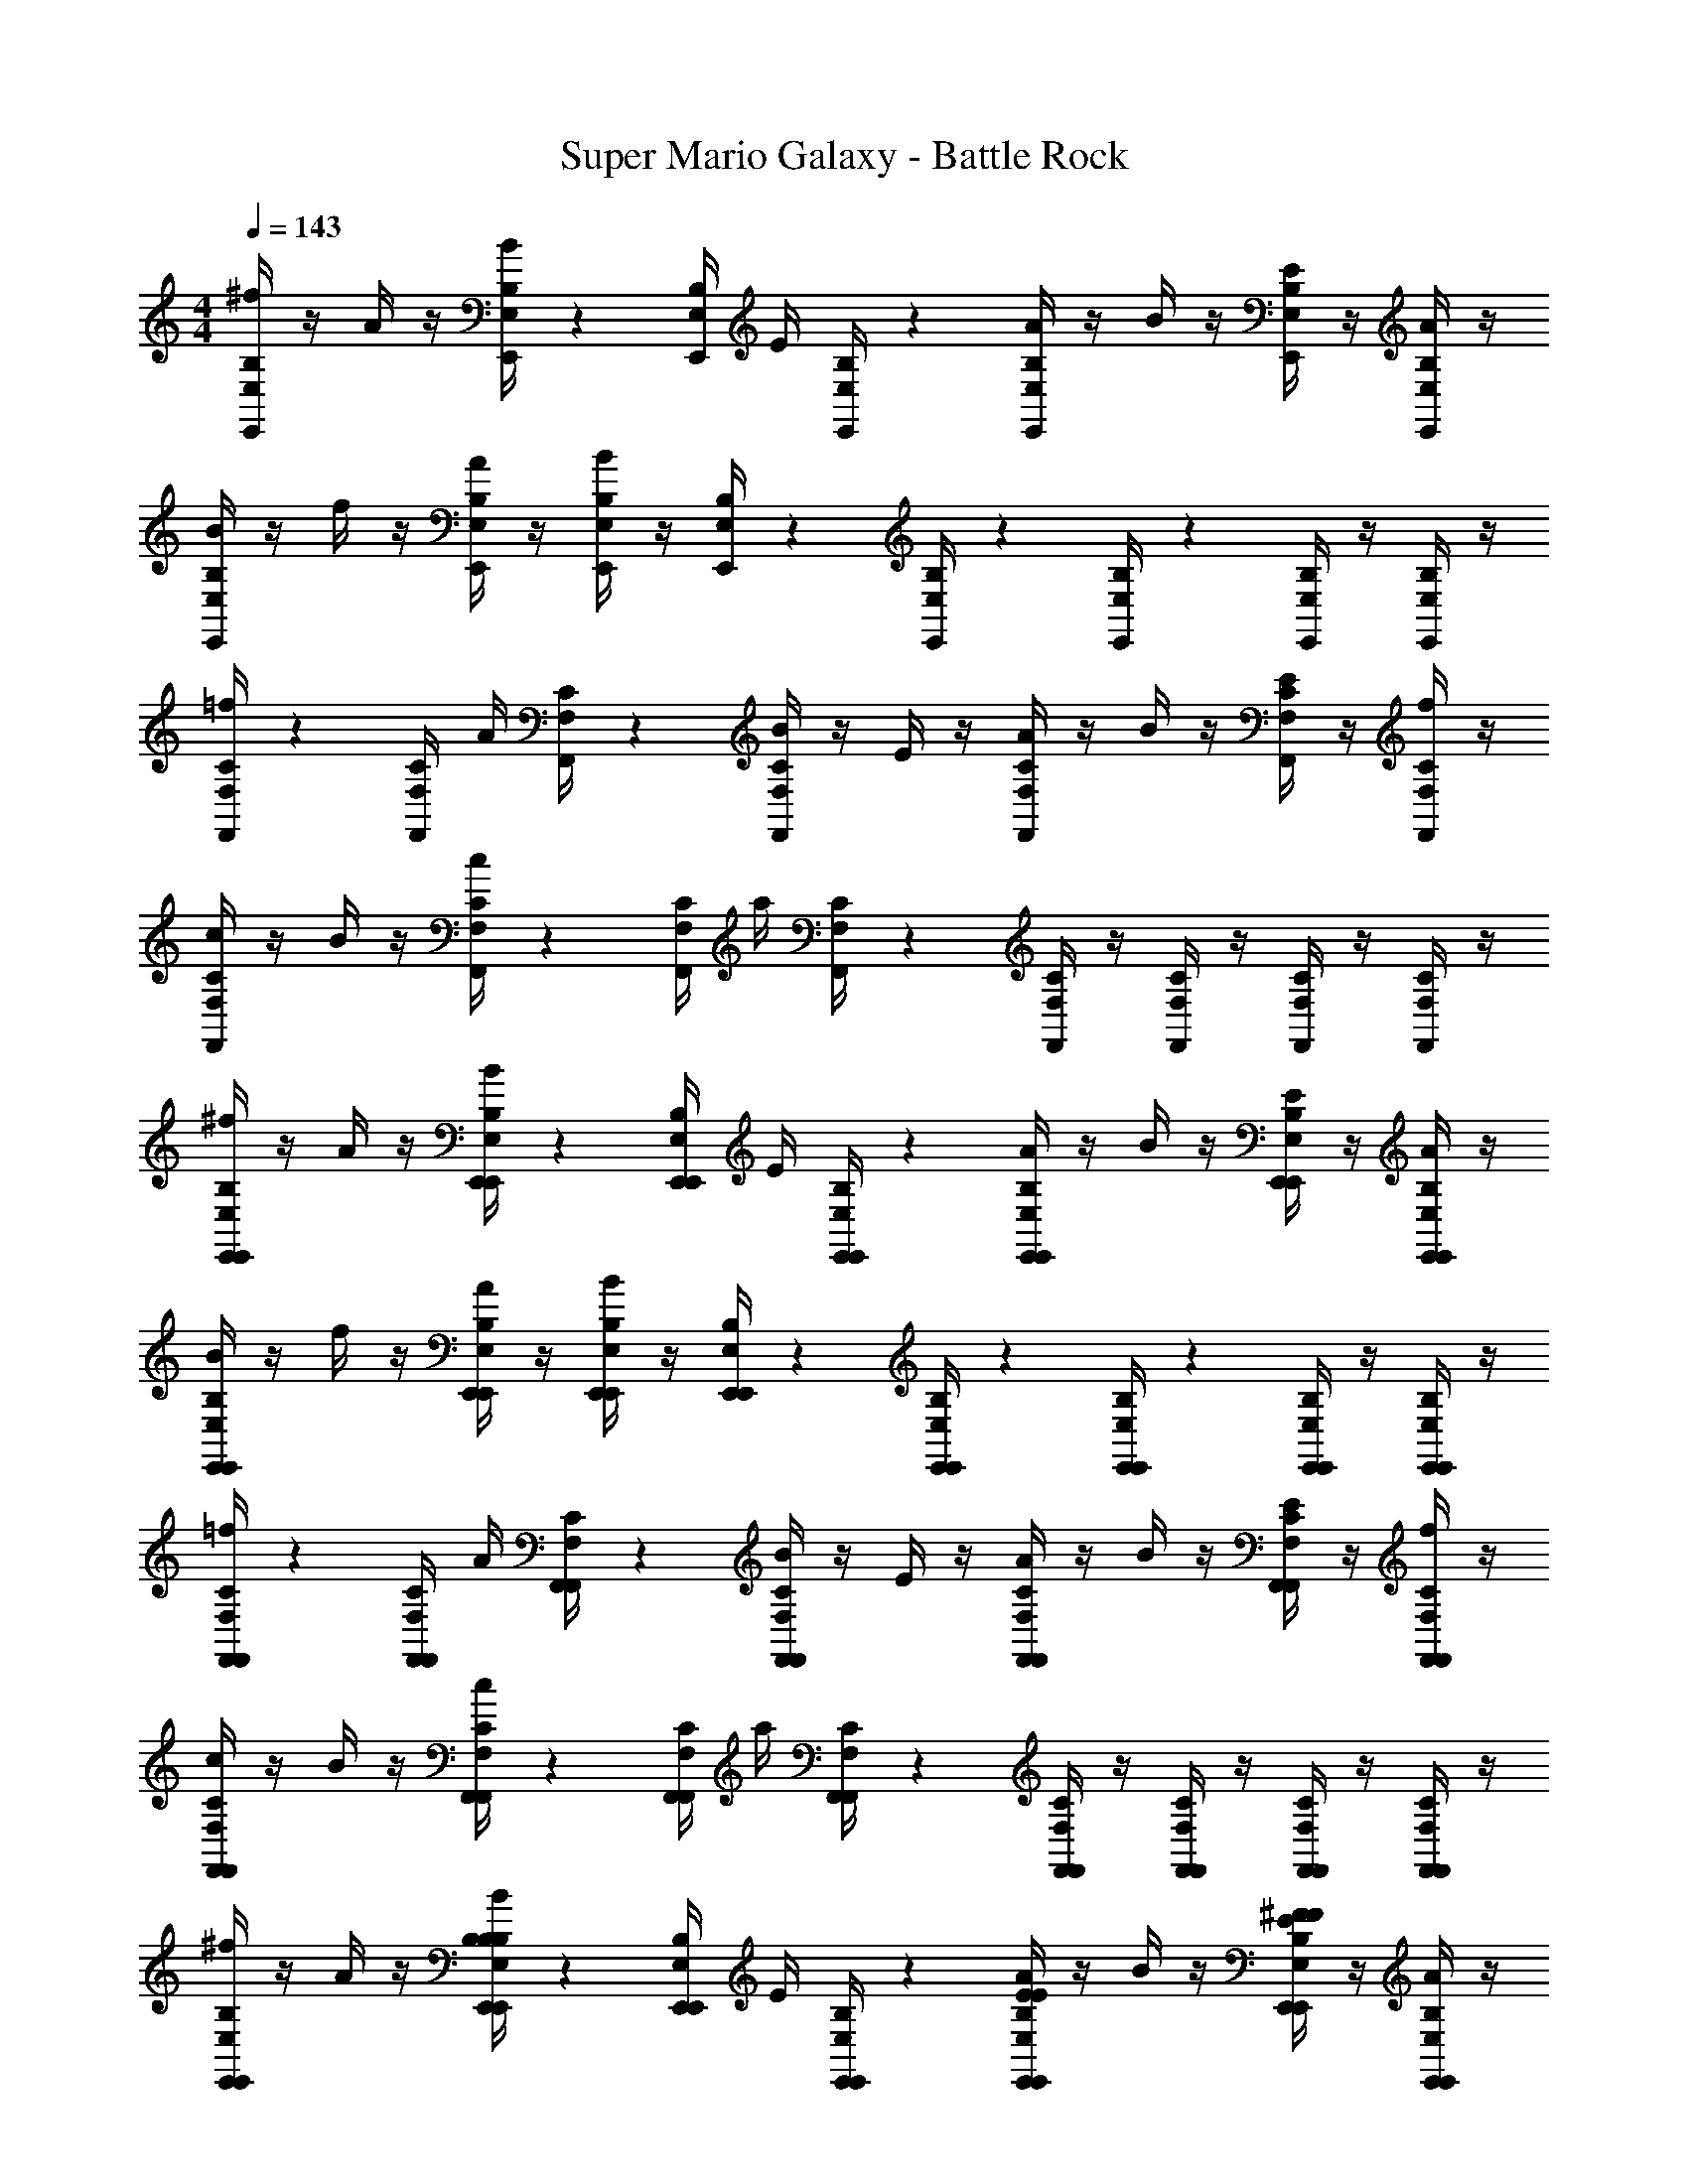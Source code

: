 X: 1
T: Super Mario Galaxy - Battle Rock
Z: ABC Generated by Starbound Composer v0.8.7
L: 1/4
M: 4/4
Q: 1/4=143
K: C
[B,/4E,/4E,,/4^f/4] z/4 A/4 z/4 [B,/4E,/4E,,/4B/4] z/12 [z/6E,/4B,/4E,,/4] [z/6E/4] [B,/4E,/4E,,/4] z/12 [E,/4B,/4E,,/4A/4] z/4 B/4 z/4 [E,,/4B,/4E,/4E/4] z/4 [B,/4E,/4E,,/4A/4] z/4 
[B,/4E,/4E,,/4B/4] z/4 f/4 z/4 [B,/4E,/4E,,/4A/4] z/4 [B,/4E,/4E,,/4B/4] z/4 [B,/4E,/4E,,/4] z/12 [B,/4E,/4E,,/4] z/12 [B,/4E,/4E,,/4] z/12 [B,/4E,/4E,,/4] z/4 [B,/4E,/4E,,/4] z/4 
[C/4F,/4F,,/4=f/4] z/12 [z/6C/4F,/4F,,/4] [z/6A/4] [C/4F,/4F,,/4] z/12 [C/4F,/4F,,/4B/4] z/4 E/4 z/4 [C/4F,/4F,,/4A/4] z/4 B/4 z/4 [C/4F,/4F,,/4E/4] z/4 [C/4F,/4F,,/4f/4] z/4 
[C/4F,/4F,,/4c/4] z/4 B/4 z/4 [C/4F,/4F,,/4c/4] z/12 [z/6C/4F,/4F,,/4] [z/6a/4] [C/4F,/4F,,/4] z/12 [C/4F,/4F,,/4] z/4 [C/4F,/4F,,/4] z/4 [C/4F,/4F,,/4] z/4 [C/4F,/4F,,/4] z/4 
[E,,/4B,/4E,/4E,,/4^f/4] z/4 A/4 z/4 [E,,/4B,/4E,/4E,,/4B/4] z/12 [z/6E,,/4E,/4B,/4E,,/4] [z/6E/4] [E,,/4B,/4E,/4E,,/4] z/12 [E,,/4E,/4B,/4E,,/4A/4] z/4 B/4 z/4 [E,,/4E,,/4B,/4E,/4E/4] z/4 [E,,/4B,/4E,/4E,,/4A/4] z/4 
[E,,/4B,/4E,/4E,,/4B/4] z/4 f/4 z/4 [E,,/4B,/4E,/4E,,/4A/4] z/4 [E,,/4B,/4E,/4E,,/4B/4] z/4 [E,,/4B,/4E,/4E,,/4] z/12 [E,,/4B,/4E,/4E,,/4] z/12 [E,,/4B,/4E,/4E,,/4] z/12 [E,,/4B,/4E,/4E,,/4] z/4 [E,,/4B,/4E,/4E,,/4] z/4 
[F,,/4C/4F,/4F,,/4=f/4] z/12 [z/6F,,/4C/4F,/4F,,/4] [z/6A/4] [F,,/4C/4F,/4F,,/4] z/12 [F,,/4C/4F,/4F,,/4B/4] z/4 E/4 z/4 [F,,/4C/4F,/4F,,/4A/4] z/4 B/4 z/4 [F,,/4C/4F,/4F,,/4E/4] z/4 [F,,/4C/4F,/4F,,/4f/4] z/4 
[F,,/4C/4F,/4F,,/4c/4] z/4 B/4 z/4 [F,,/4C/4F,/4F,,/4c/4] z/12 [z/6F,,/4C/4F,/4F,,/4] [z/6a/4] [F,,/4C/4F,/4F,,/4] z/12 [F,,/4C/4F,/4F,,/4] z/4 [F,,/4C/4F,/4F,,/4] z/4 [F,,/4C/4F,/4F,,/4] z/4 [C/4F,/4F,,/4F,,3/10] z/4 
[E,,/4B,/4E,/4E,,/4^f/4] z/4 A/4 z/4 [E,,/4B,/4E,/4E,,/4B/4B,B,] z/12 [z/6E,,/4E,/4B,/4E,,/4] [z/6E/4] [E,,/4B,/4E,/4E,,/4] z/12 [E,,/4E,/4B,/4E,,/4A/4EE] z/4 B/4 z/4 [E,,/4E,,/4B,/4E,/4E/4^FF] z/4 [E,,/4B,/4E,/4E,,/4A/4] z/4 
[E,,/4B,/4E,/4E,,/4B/4^G27/14G27/14] z/4 f/4 z/4 [E,,/4B,/4E,/4E,,/4A/4] z/4 [E,,/4B,/4E,/4E,,/4B/4] z/4 [E,,/4B,/4E,/4E,,/4E31/32E31/32] z/12 [E,,/4B,/4E,/4E,,/4] z/12 [E,,/4B,/4E,/4E,,/4] z/12 [E,,/4B,/4E,/4E,,/4BB] z/4 [E,,/4B,/4E,/4E,,/4] z/4 
[D,,/4C/4F,/4F,,/4=f/4A2A2] z/12 [z/6D,,/4C/4F,/4F,,/4] [z/6A/4] [D,,/4C/4F,/4F,,/4] z/12 [D,,/4C/4F,/4F,,/4B/4] z/4 E/4 z/4 [D,,/4C/4F,/4F,,/4A/4C2C2] z/4 B/4 z/4 [D,,/4C/4F,/4F,,/4E/4] z/4 [D,,/4C/4F,/4F,,/4f/4] z/4 
[D,,/4C/4F,/4F,,/4c/4] z/4 B/4 z/4 [D,,/4C/4F,/4F,,/4c/4AA] z/12 [z/6D,,/4C/4F,/4F,,/4] [z/6a/4] [D,,/4C/4F,/4F,,/4] z/12 [D,,/4C/4F,/4F,,/4B3/B3/] z/4 [D,,/4C/4F,/4F,,/4] z/4 [D,,/4C/4F,/4F,,/4] z/12 [z/6D,,/4] [z/6C/4F,/4F,,/4A/A/] D,,/4 z/12 
[E,,/4B,/4E,/4E,,/4^f/4G4G4] z/4 A/4 z/4 [E,,/4B,/4E,/4E,,/4B/4] z/12 [z/6E,,/4E,/4B,/4E,,/4] [z/6E/4] [E,,/4B,/4E,/4E,,/4] z/12 [E,,/4E,/4B,/4E,,/4A/4] z/4 B/4 z/4 [E,,/4E,,/4B,/4E,/4E/4] z/4 [E,,/4B,/4E,/4E,,/4A/4] z/4 
[F,,/4C/4F,/4F,,/4c/4] z/4 g/4 z/4 [F,,/4C/4F,/4F,,/4_B/4=FF] z/4 [F,,/4C/4F,/4F,,/4c/4] z/4 [F,,/4C/4F,/4F,,/4G3/G3/] z/12 [F,,/4C/4F,/4F,,/4] z/12 [F,,/4C/4F,/4F,,/4] z/12 [F,,/4C/4F,/4F,,/4] z/4 [F,,/4C/4F,/4F,,/4D/D/] z/4 
[E,,/4B,/4E,/4E,,/4f/4E5E5] z/12 [z/6E,,/4B,/4E,/4E,,/4] [z/6A/4] [E,,/4B,/4E,/4E,,/4] z/12 [E,,/4B,/4E,/4E,,/4=B/4] z/4 E/4 z/4 [E,,/4B,/4E,/4E,,/4A/4] z/4 B/4 z/4 [E,,/4B,/4E,/4E,,/4E/4] z/4 [E,,/4B,/4E,/4E,,/4A/4] z/4 
[E,,/4B,/4E,/4E,,/4c/4] z/4 B/4 z/4 [E,,/4B,/4E,/4E,,/4c/4] z/12 [z/6E,,/4B,/4E,/4E,,/4] [z/6a/4] [E,,/4B,/4E,/4E,,/4] z/12 [E,,/4B,/4E,/4E,,/4] z/4 [E,,/4B,/4E,/4E,,/4] z/4 [E,,/4B,/4E,,/4E,/4B,,,/3B,,/3] z/12 [z/6E,,/4^C,/3^C,,/3] [z/6E,/4B,/4E,,/4] [E,,/4^D,,/3^D,/3] z/12 
[E,,/4B,/4E,/4E,,/4f/4] z/4 A/4 z/4 [E,,/4B,/4E,/4E,,/4B/4B,B,] z/12 [z/6E,,/4E,/4B,/4E,,/4] [z/6E/4] [E,,/4B,/4E,/4E,,/4] z/12 [E,,/4E,/4B,/4E,,/4A/4EE] z/4 B/4 z/4 [E,,/4E,,/4B,/4E,/4E/4^FF] z/4 [E,,/4B,/4E,/4E,,/4A/4] z/4 
[E,,/4B,/4E,/4E,,/4B/4G27/14G27/14] z/4 f/4 z/4 [E,,/4B,/4E,/4E,,/4A/4] z/4 [E,,/4B,/4E,/4E,,/4B/4] z/4 [E,,/4B,/4E,/4E,,/4E31/32E31/32] z/12 [E,,/4B,/4E,/4E,,/4] z/12 [E,,/4B,/4E,/4E,,/4] z/12 [E,,/4B,/4E,/4E,,/4BB] z/4 [E,,/4B,/4E,/4E,,/4] z/4 
[=D,,/4C/4F,/4F,,/4=f/4A2A2] z/12 [z/6D,,/4C/4F,/4F,,/4] [z/6A/4] [D,,/4C/4F,/4F,,/4] z/12 [D,,/4C/4F,/4F,,/4B/4] z/4 E/4 z/4 [D,,/4C/4F,/4F,,/4A/4C2C2] z/4 B/4 z/4 [D,,/4C/4F,/4F,,/4E/4] z/4 [D,,/4C/4F,/4F,,/4f/4] z/4 
[D,,/4C/4F,/4F,,/4c/4] z/4 B/4 z/4 [D,,/4C/4F,/4F,,/4c/4AA] z/12 [z/6D,,/4C/4F,/4F,,/4] [z/6a/4] [D,,/4C/4F,/4F,,/4] z/12 [D,,/4C/4F,/4F,,/4B3/B3/] z/4 [D,,/4C/4F,/4F,,/4] z/4 [D,,/4C/4F,/4F,,/4] z/12 [z/6D,,/4] [z/6C/4F,/4F,,/4c/c/] D,,/4 z/12 
[E,,/4B,/4E,/4E,,/4^f/4B4B4] z/4 A/4 z/4 [E,,/4B,/4E,/4E,,/4B/4] z/12 [z/6E,,/4E,/4B,/4E,,/4] [z/6E/4] [E,,/4B,/4E,/4E,,/4] z/12 [E,,/4E,/4B,/4E,,/4A/4] z/4 B/4 z/4 [E,,/4E,,/4B,/4E,/4E/4] z/4 [E,,/4B,/4E,/4E,,/4A/4] z/4 
[F,,/4C/4F,/4F,,/4c/4] z/4 =f/4 z/4 [F,,/4C/4F,/4F,,/4_B/4AA] z/4 [F,,/4C/4F,/4F,,/4c/4] z/4 [F,,/4C/4F,/4F,,/4C3/C3/] z/12 [F,,/4C/4F,/4F,,/4] z/12 [F,,/4C/4F,/4F,,/4] z/12 [F,,/4C/4F,/4F,,/4] z/4 [F,,/4C/4F,/4F,,/4A/A/] z/4 
[E,,/4B,/4E,/4E,,/4^f/4G5G5] z/12 [z/6E,,/4B,/4E,/4E,,/4] [z/6A/4] [E,,/4B,/4E,/4E,,/4] z/12 [E,,/4B,/4E,/4E,,/4=B/4] z/4 E/4 z/4 [E,,/4B,/4E,/4E,,/4A/4] z/4 B/4 z/4 [E,,/4B,/4E,/4E,,/4E/4] z/4 [E,,/4B,/4E,/4E,,/4f/4] z/4 
[E,,/4B,/4E,/4E,,/4c/4] z/4 B/4 z/4 [E,,/4B,/4E,/4E,,/4c/4] z/12 [z/6E,,/4B,/4E,/4E,,/4] [z/6a/4] [E,,/4B,/4E,/4E,,/4] z/12 [E,,/4B,/4E,/4E,,/4] z/4 [E,,/4B,/4E,/4E,,/4] z/4 [E,,/4B,/4E,/4E,,/4] z/12 [z/6E,,/4^C/4] [z/6E,,/4] [E,,/4^D/4] z/12 
[E,,/4B,/4E/4E,,/4E,/4f/4E/4] z/4 A/4 z/4 [E,,/4B,/4E/4E,,/4E,/4B/4E/4B,,B,BB,] z/12 [z/6E,,/4E,/4E/4E,,/4B,/4E/4] [z/6E/4] [E,,/4B,/4E/4E,,/4E,/4E/4] z/12 [E,,/4E,/4E/4E,,/4B,/4A/4E/4E,EeE] z/4 B/4 z/4 [E,,/4E,,/4E/4E,/4B,/4E/4E/4^F,FfF] z/4 [E,,/4E/4E,,/4E,/4B,/4A/4E/4] z/4 
[E,,/4B,/4E/4E,,/4E,/4B/4E/4^G,27/14G27/14^g27/14G27/14] z/4 f/4 z/4 [E,,/4B,/4E/4E,,/4E,/4A/4E/4] z/4 [E,,/4B,/4E/4E,,/4E,/4B/4E/4] z/4 [E,,/4B,/4E/4E,,/4E,/4E/4E,31/32E31/32e31/32E31/32] z/12 [E,,/4B,/4E/4E,,/4E,/4E/4] z/12 [E,,/4B,/4E/4E,,/4E,/4E/4] z/12 [E,,/4B,/4E/4E,,/4E,/4E/4B,BbB] z/4 [E,,/4B,/4E/4E,,/4E,/4E/4] z/4 
[D,,/4=C/4=F/4F,,/4=F,/4=f/4F/4A,2A2a2A2] z/12 [z/6D,,/4C/4F/4F,,/4F,/4F/4] [z/6A/4] [D,,/4C/4F/4F,,/4F,/4F/4] z/12 [D,,/4C/4F/4F,,/4F,/4B/4F/4] z/4 E/4 z/4 [D,,/4C/4F/4F,,/4F,/4A/4F/4=C,2C2c2C2] z/4 B/4 z/4 [D,,/4C/4F/4F,,/4F,/4E/4F/4] z/4 [D,,/4C/4F/4F,,/4F,/4f/4F/4] z/4 
[D,,/4C/4F/4F,,/4F,/4c/4F/4] z/4 B/4 z/4 [D,,/4C/4F/4F,,/4F,/4c/4F/4A,AaA] z/12 [z/6D,,/4C/4F/4F,,/4F,/4F/4] [z/6a/4] [D,,/4C/4F/4F,,/4F,/4F/4] z/12 [D,,/4C/4F/4F,,/4F,/4F/4B,3/B3/b3/B3/] z/4 [D,,/4C/4F/4F,,/4F,/4F/4] z/4 [D,,/4C/4F/4F,,/4F,/4F/4] z/12 [z/6D,,/4] [z/6F/4F,,/4F,/4C/4F/4A,/A/a/A/] D,,/4 z/12 
[E,,/4B,/4E/4E,,/4E,/4^f/4E/4G,4G4g4G4] z/4 A/4 z/4 [E,,/4B,/4E/4E,,/4E,/4B/4E/4] z/12 [z/6E,,/4E,/4E/4E,,/4B,/4E/4] [z/6E/4] [E,,/4B,/4E/4E,,/4E,/4E/4] z/12 [E,,/4E,/4E/4E,,/4B,/4A/4E/4] z/4 B/4 z/4 [E,,/4E,,/4E/4E,/4B,/4E/4E/4] z/4 [E,,/4B,/4E/4E,,/4E,/4A/4E/4] z/4 
[F,,/4C/4F/4F,,/4F,/4c/4F/4] z/4 =g/4 z/4 [F,,/4C/4F/4F,,/4F,/4_B/4F/4F,F=fF] z/4 [F,,/4C/4F/4F,,/4F,/4c/4F/4] z/4 [F,,/4C/4F/4F,,/4F,/4F/4G,3/G3/^g3/G3/] z/12 [F,,/4C/4F/4F,,/4F,/4F/4] z/12 [F,,/4C/4F/4F,,/4F,/4F/4] z/12 [F,,/4C/4F/4F,,/4F,/4F/4] z/4 [F,,/4C/4F/4F,,/4F,/4F/4=D,/=D/d/D/] z/4 
[E,,/4B,/4E/4E,,/4E,/4^f/4E/4E,5E5e5E5] z/12 [z/6E,,/4B,/4E/4E,,/4E,/4E/4] [z/6A/4] [E,,/4B,/4E/4E,,/4E,/4E/4] z/12 [E,,/4B,/4E/4E,,/4E,/4=B/4E/4] z/4 E/4 z/4 [E,,/4B,/4E,/4E,,/4A/4E/4] E/4 B/4 z/4 [E,,/4B,/4E/4E,,/4E,/4E/4E/4] z/4 [E,,/4B,/4E/4E,,/4E,/4A/4E/4] z/4 
[E,,/4B,/4E/4E,,/4E,/4c/4E/4] z/4 B/4 z/4 [E,,/4B,/4E/4E,,/4E,/4c/4^F/4] z/12 [z/6E,,/4B,/4E/4E,,/4E,/4F/4] [z/6a/4] [E,,/4B,/4E/4E,,/4E,/4F/4] z/12 [E,,/4B,/4E/4E,,/4E,/4F/4] z/4 [E,,/4B,/4E/4E,,/4E,/4F/4] z/4 [E,,/4B,/4B,,/4B,/4E/4E,,/4E,/4F/4] z/12 [z/6E,,/4^C/4^C,/4] [z/6E,,/4] [E,,/4^D/4^D,/4] z/12 
[E,,/4E/4E,/4B,/4E/4E,,/4E,/4f/4G/4] z/4 A/4 z/4 [E,,/4B,/4E/4E,,/4E,/4B/4G/4B,,B,BB,] z/12 [z/6E,,/4E,/4E/4E,,/4B,/4G/4] [z/6E/4] [E,,/4B,/4E/4E,,/4E,/4G/4] z/12 [E,,/4E,/4E/4E,,/4B,/4A/4G/4E,EeE] z/4 B/4 z/4 [E,,/4E,,/4E/4E,/4B,/4E/4G/4^F,FfF] z/4 [E,,/4E/4E,,/4E,/4B,/4A/4G/4] z/4 
[E,,/4B,/4E/4E,,/4E,/4B/4G/4G,27/14G27/14g27/14G27/14] z/4 f/4 z/4 [E,,/4B,/4E/4E,,/4E,/4A/4G/4] z/4 [E,,/4B,/4E/4E,,/4E,/4B/4G/4] z/4 [E,,/4B,/4E/4E,,/4E,/4G/4E,31/32E31/32e31/32E31/32] z/12 [E,,/4B,/4E/4E,,/4E,/4G/4] z/12 [E,,/4B,/4E/4E,,/4E,/4G/4] z/12 [E,,/4B,/4E/4E,,/4E,/4G/4B,BbB] z/4 [E,,/4B,/4E/4E,,/4E,/4G/4] z/4 
[D,,/4=C/4=F/4F,,/4=F,/4=f/4A/4A,2A2a2A2] z/12 [z/6D,,/4C/4F/4F,,/4F,/4A/4] [z/6A/4] [D,,/4C/4F/4F,,/4F,/4A/4] z/12 [D,,/4C/4F/4F,,/4F,/4B/4A/4] z/4 E/4 z/4 [D,,/4C/4F/4F,,/4F,/4A/4A/4=C,2C2c2C2] z/4 B/4 z/4 [D,,/4C/4F/4F,,/4F,/4E/4A/4] z/4 [D,,/4C/4F/4F,,/4F,/4f/4A/4] z/4 
[D,,/4C/4F/4F,,/4F,/4c/4A/4] z/4 B/4 z/4 [D,,/4C/4F/4F,,/4F,/4c/4A/4A,AaA] z/12 [z/6D,,/4C/4F/4F,,/4F,/4A/4] [z/6a/4] [D,,/4C/4F/4F,,/4F,/4A/4] z/12 [D,,/4C/4F/4F,,/4F,/4A/4F,3/F3/f3/F3/] z/4 [D,,/4C/4F/4F,,/4F,/4A/4] z/4 [D,,/4C/4F/4F,,/4F,/4A/4] z/12 [z/6D,,/4] [z/6F/4F,,/4F,/4C/4A/4C/c/c'/c/] D,,/4 z/12 
[E,,/4B,/4E/4E,,/4E,/4^f/4G/4B,4B4b4B4] z/4 A/4 z/4 [E,,/4B,/4E/4E,,/4E,/4B/4G/4] z/12 [z/6E,,/4E,/4E/4E,,/4B,/4G/4] [z/6E/4] [E,,/4B,/4E/4E,,/4E,/4G/4] z/12 [E,,/4E,/4E/4E,,/4B,/4A/4G/4] z/4 B/4 z/4 [E,,/4E,,/4E/4E,/4B,/4E/4G/4] z/4 [E,,/4B,/4E/4E,,/4E,/4A/4G/4] z/4 
[F,,/4C/4F/4F,,/4F,/4c/4A/4] z/4 =f/4 z/4 [F,,/4C/4F/4F,,/4F,/4_B/4A/4A,AaA] z/4 [F,,/4C/4F/4F,,/4F,/4c/4A/4] z/4 [F,,/4C/4F/4F,,/4F,/4A/4F3/f3/f'3/f3/] z/12 [F,,/4C/4F/4F,,/4F,/4A/4] z/12 [F,,/4C/4F/4F,,/4F,/4A/4] z/12 [F,,/4C/4F/4F,,/4F,/4A/4] z/4 [F,,/4C/4F/4F,,/4F,/4A/4A,/A/a/A/] z/4 
[E,,/4B,/4E/4E,,/4E,/4^f/4G/4G,5G5g5G5] z/12 [z/6E,,/4B,/4E/4E,,/4E,/4G/4] [z/6A/4] [E,,/4B,/4E/4E,,/4E,/4G/4] z/12 [E,,/4B,/4E/4E,,/4E,/4=B/4G/4] z/4 E/4 z/4 [E,,/4B,/4E,/4E,,/4A/4G/4] E/4 B/4 z/4 [E,,/4B,/4E/4E,,/4E,/4E/4G/4] z/4 [E,,/4B,/4E/4E,,/4E,/4A/4G/4] z/4 
[E,,/4B,/4E/4E,,/4E,/4B/4G/4] z/4 e/4 z/4 [E,,/4B,/4E/4E,,/4E,/4B/4G/4] z/12 [z/6E,,/4B,/4E/4E,,/4E,/4G/4] [z/6a/4] [E,,/4B,/4E/4E,,/4E,/4G/4] z/12 [E,,/4B,/4E/4E,,/4E,/4G/4] z/4 [E,,/4B,/4E/4E,,/4E,/4G/4] z/4 [E,,/4B,/4E/4E,,/4E,/4G/4] z/12 [E,,/4E/4B,/4E,/4] z/12 [E,,/4E/4B,/4E,/4] z/12 
[c/4F/4A/4G,,,2/3] z/12 [c/4F/4A/4] z/12 [c/4F/4A/4] z/12 [A/4F/4c/4G,,,2/3C,3/4] z3/4 [F/4c/4A/4G,,,2/3F,3/4] z3/4 [F/4c/4A/4G,,,2/3C3/4] z/4 [F/4c/4A/4] z/4 
[=D/4d/4B/4=G/4G,,,2/3B,5/3] z3/4 [D/4d/4B/4G/4G,,,2/3] z/12 [D/4d/4B/4G/4] z/12 [D/4d/4B/4G/4] z/12 [d/4D/4G/4B/4G,,,2/3=G,3/4] z/4 [d/4D/4G/4B/4] z/4 [d/4D/4G/4B/4G,,,2/3D3/4] z3/4 
[^d/4^D/4c/4^G/4G,,,2/3C5/3] z/12 [d/4D/4c/4G/4] z/12 [d/4D/4c/4G/4] z/12 [D/4G/4c/4d/4G,,,2/3] z3/4 [d/4D/4G/4c/4G,,,2/3^G,14/3] z3/4 [d/4D/4G/4c/4G,,,2/3] z/4 [d/4D/4G/4c/4] z/4 
[F/4=d/4_B/4=f/4G,,,2/3] z3/4 [d/4f/4B/4F/4G,,,2/3] z/12 [F/4f/4d/4B/4] z/12 [F/4f/4d/4B/4] z/12 [F/4d/4f/4B/4G,,,2/3] z/4 [F/4f/4d/4B/4] z/4 [F/4d/4f/4B/4F,/3G,,,2/3] z/12 F,/3 F,/3 
[=g/4=G/4c/4e/4F,/3=C,,2/3] z/12 [g/4G/4c/4e/4] z/12 [g/4G/4c/4e/4] z/12 [g/4G/4c/4e/4C,,2/3=G,3/4] z3/4 [g/4G/4c/4e/4C,,2/3C3/4] z3/4 [G/4g/4e/4c/4C,,2/3G3/4] z/4 [G/4g/4e/4c/4] z/4 
[a/4A/4d/4^f/4C,,2/3^F2] z3/4 [A/4a/4f/4d/4C,,2/3] z/12 [A/4a/4f/4d/4] z/12 [a/4f/4d/4A/4] z/12 [a/4A/4d/4f/4C,,2/3=D2/3] z/4 [a/4A/4d/4f/4] z/4 [a/4A/4d/4f/4C,,2/3A2/3] z3/4 
[g/4^d/4=B/4B,,,2/3G5/3] z/12 [g/4d/4B/4] z/12 [g/4d/4B/4] z/12 [g/4d/4B/4B,,,2/3] z3/4 [g/4d/4B/4B,,,2/3^D5/3] z3/4 [g/4d/4B/4B,,,2/3] z/4 [g/4d/4B/4] z/4 
[^g/4e/4c/4^G,,,2/3E5/3] z3/4 [g/4e/4c/4G,,,2/3] z/12 [g/4e/4c/4] z/12 [g/4e/4c/4] z/12 [g/4e/4c/4G,,,2/3C5/3] z/4 [g/4e/4c/4] z/4 [c/4e/4g/4E,/3G,,,2/3] z/12 E,/3 E,/3 
[e/4^c/4A/4A,,/3A,,,c14/3A14/3E14/3^C14/3A14/3C14/3E14/3A,,8E,8A,8] z3/4 [A/4c/4e/4A,,/3A,,,] z/12 [e/4c/4A/4A,,/3] z/12 [e/4c/4A/4A,,/3] z/12 [c/4A/4e/4A,,/3A,,,] z3/4 [z/6c/4A/4e/4A,,/4A,,/3A,,,] ^C,/6 [z/6E,/4] [z/6e/4A/4c/4A,/4A,,/3] [z/6C/4] [z/6E/4] 
[z/6e/4c/4A/4E,/4A,,/3A,,,] [z/6A,/4] [z/6C/4] [z/6E/4] [z/6A/4] [z/6c/4] [z/6A/4c/4e/4B,/4A,,/3EeA,,,E] [z/6C/4] [z/6E/4] [z/6A/4A,,/3] [z/6c/4] [z/6e/4] [e/4c/4A/4A,,/3A,,,A3/a3/A3/] z/12 [e/4c/4A/4A,,/3] z/12 [c/4A/4e/4A,,/3] z/12 [c/4A/4e/4A,,/3A,,,] z/4 [e/4A/4c/4A,,/3e'/e/e/] z/4 
[f/4B/4d/4A,,,3/4^d'3/d3/d3/A,,8A,8E,8] z/12 [f/4B/4d/4] z/12 [B/4f/4d/4] z/12 [f/4d/4B/4A,,,3/4] z3/4 [f/4B/4d/4A,,,3/4B3/b3/B3/] z3/4 [B/4f/4d/4A,,,3/4] z/4 [d/4f/4B/4] z/4 
[d/4f/4B/4A,,,3/4F3/f3/F3/] z3/4 [f/4d/4B/4A,,,3/4] z/12 [d/4f/4B/4] z/12 [f/4B/4d/4] z/12 [f/4B/4d/4A,,,3/4D3/d3/D3/] z/4 [f/4B/4d/4] z/4 [f/4B/4d/4A,,,3/4] z/4 [f/4d/4B/4] z/4 
[=f/4=c/4=F/4F,/3=G,,,=C14/3F14/3A,14/3A,14/3C14/3F14/3f19/4F,8=C,8F,,8] z3/4 [f/4c/4F/4F,/3G,,,] z/12 [z/6f/4c/4F/4F,/3] [z/6F,/3] [z/6c/4F/4f/4F,/3A,/3] [z/6C/3] [z/6F,/3F/3G,,,] [z/6A/3] [z/6c/3] [z/6A,/3] [z/6C/3] [z/6F/3] [z/6f/4F/4c/4F,/3A/3G,,,] [z/6c/3] [z/6f/3] [z/6F/4c/4f/4F,/3C/3] [z/6F/3] [z/6A/3] 
[z/6F/4f/4c/4F,/3c/3G,,,] [z/6f/3] [z/6a/3] [z/6F/3] [z/6A/3] [z/6c/3] [z/6F/4f/4c/4F,/3f/3c3/4C3/4C3/4G,,,] [z/6a/3] [z/6c'/3] [f/4c/4F/4F,/3] z/4 [f/4c/4F/4F,/3G,,,F3/f3/F3/] z/12 [c/4F/4f/4F,/3] z/12 [c/4F/4f/4F,/3] z/12 [f/4c/4F/4F,/3G,,,] z/4 [F/4f/4c/4F,/3A/a/A/] z/4 
[=d/4G/4=g/4G,,/3G,,,3/4B3/b3/B3/G,6G,,6=D,6] z/12 [g/4G/4d/4] z/12 [g/4G/4d/4] z/12 [g/4G/4d/4G,,/3G,,,3/4] z/12 G,,/3 G,,/3 [d/4g/4G/4G,,/3G,,,3/4G3/g3/G3/] z/4 [d/4g/4G/4] z/4 [G/4g/4d/4G,,/3G,,,3/4] z3/4 
[g/4G/4d/4G,,/3F,,,3/4=D3/d3/D3/] z3/4 [g/4G/4d/4G,,/3F,,,3/4] z/12 [g/4G/4d/4G,,/3] z/12 [g/4G/4d/4G,,/3] z/12 [F/4c/4f/4B,,/3F,,,3/4c'3/A3/c3/c3/F,2C2C,2F,,2] z/4 [F/4c/4f/4B,,/3] z/4 [f/4F/4c/4B,,/3F,,,3/4] z/4 [f/4c/4F/4] z/4 
[^f2/9e/4E/4E,,/4e/4E/4] z/9 [z/6e/4E/4E,,/4e/4E/4] [z/6A2/9] [e/4E/4E,,/4E/4e/4] z/12 [B2/9e/4E/4E,,/4E/4e/4] z5/18 E2/9 z5/18 [B2/9E,,/E,,,/E,,/E,,,2/3] z5/18 f2/9 z5/18 [A2/9e/4E/4E,,/4e/4E/4] z5/18 [B2/9e/4E/4E,,/4e/4E/4] z5/18 
[^c2/9E/4e/4E,,/4E/4e/4] z5/18 f2/9 z5/18 [A2/9E,,,/E,,/E,,/E,,,2/3] z5/18 B2/9 z5/18 [e/4E/4E,,,/4e/4E/4] z/12 [e/4E/4E,,,/4e/4E/4] z/12 [e/4E/4E,,,/4e/4E/4] z/12 [e/4E/4E,,,/4E/4e/4] z/12 [e/4E/4E,,,/4e/4E/4] z/12 [E/4e/4E,,,/4e/4E/4] z/12 
[f2/9E/e/E,,,/e/E/E,/E/E,,/] z5/18 A2/9 z5/18 [B2/9E,,,/4E,,/E,/E/eE] z/9 [z/6E,,,/4] [z/6E2/9] E,,,/4 z/12 [e/6A2/9E,,,/3E/E,/E,,/dD] B/6 ^G/6 [E/6B2/9] B/6 G/6 [E/6A2/9E,,,/3E,,/E,/E/C=c] B,/6 E/6 [B,/6^c2/9E,,,/3] ^G,/6 E,/6 
[B,/6B2/9E,,,/3E/E,/E,,/_B_B,] G,/6 E,/6 [B,,/6B2/9] z/3 [=B2/9E/4E,/4E,,/4E,,,/3GG,] z/9 [z/6E/4E,/4E,,/4E,,,/3] [z/6^g2/9] [E/4E,/4E,,/4E,,,/3] z/12 [E/4E,/4E,,/4E,,,/3^F,^F] z/4 [E/4E,/4E,,/4E,,,/3] z/4 [E/4E,/4E,,/4E,,,/3=F,=F] z/12 [E,/4E/4E,,/4E,,,/3] z/12 [E,/4E,,/4E/4E,,,/3] z/12 
[E,,/4=B,/4E,,/4E,/4f/4] z/4 A/4 z/4 [E,,/4E,/4B,/4E,,/4B/4B,B,] z/12 [z/6E,,/4B,/4E,,/4E,/4] [z/6E/4] [E,,/4B,/4E,,/4E,/4] z/12 [E,,/4B,/4E,,/4E,/4A/4EE] z/4 B/4 z/4 [E,,/4E,,/4B,/4E,/4E/4^FF] z/4 [E,,/4B,/4E,/4E,,/4A/4] z/4 
[E,,/4B,/4E,/4E,,/4B/4G27/14G27/14] z/4 f/4 z/4 [E,,/4B,/4E,/4E,,/4A/4] z/4 [E,,/4B,/4E,/4E,,/4B/4] z/4 [E,,/4B,/4E,/4E,,/4E31/32E31/32] z/12 [E,,/4B,/4E,/4E,,/4] z/12 [E,,/4B,/4E,/4E,,/4] z/12 [E,,/4B,/4E,/4E,,/4BB] z/4 [E,,/4B,/4E,/4E,,/4] z/4 
[D,,/4C/4F,/4F,,/4=f/4A2A2] z/12 [z/6D,,/4C/4F,/4F,,/4] [z/6A/4] [D,,/4C/4F,/4F,,/4] z/12 [D,,/4C/4F,/4F,,/4B/4] z/4 E/4 z/4 [D,,/4C/4F,/4F,,/4A/4C2C2] z/4 B/4 z/4 [D,,/4C/4F,/4F,,/4E/4] z/4 [D,,/4C/4F,/4F,,/4f/4] z/4 
[D,,/4C/4F,/4F,,/4=c/4] z/4 B/4 z/4 [D,,/4C/4F,/4F,,/4c/4AA] z/12 [z/6D,,/4C/4F,/4F,,/4] [z/6a/4] [D,,/4C/4F,/4F,,/4] z/12 [D,,/4C/4F,/4F,,/4B3/B3/] z/4 [D,,/4F,,/4C/4F,/4] z/4 [D,,/4C/4F,/4F,,/4] z/12 [z/6D,,/4] [z/6C/4F,,/4F,/4A/A/] D,,/4 z/12 
[E,,/4E,/4B,/4E,,/4^f/4G4G4] z/4 A/4 z/4 [E,,/4B,/4E,/4E,,/4B/4] z/12 [z/6E,,/4E,,/4B,/4E,/4] [z/6E/4] [E,,/4E,,/4B,/4E,/4] z/12 [E,,/4B,/4E,,/4E,/4A/4] z/4 B/4 z/4 [E,,/4E,/4B,/4E,,/4E/4] z/4 [E,,/4B,/4E,/4E,,/4A/4] z/4 
[F,,/4C/4F,,/4F,/4c/4] z/4 =g/4 z/4 [F,,/4F,/4C/4F,,/4_B/4=FF] z/4 [F,,/4C/4F,/4F,,/4c/4] z/4 [F,,/4F,/4F,,/4C/4G3/G3/] z/12 [F,,/4C/4F,/4F,,/4] z/12 [F,,/4F,,/4F,/4C/4] z/12 [F,,/4C/4F,/4F,,/4] z/4 [F,,/4C/4F,,/4F,/4D/D/] z/4 
[E,,/4E,/4B,/4E,,/4f/4E5E5] z/12 [z/6E,,/4B,/4E,/4E,,/4] [z/6A/4] [E,,/4E,/4E,,/4B,/4] z/12 [E,,/4B,/4E,/4E,,/4=B/4] z/4 E/4 z/4 [E,,/4E,,/4E,/4B,/4A/4] z/4 B/4 z/4 [E,,/4B,/4E,/4E,,/4E/4] z/4 [E,,/4B,/4E,,/4E,/4A/4] z/4 
[E,,/4E,/4B,/4E,,/4B/4] z/4 _B/4 z/4 [E,,/4B,/4E,/4E,,/4=B/4] z/12 [z/6E,,/4E,/4E,,/4B,/4] [z/6^g/4] [E,,/4B,/4E,/4E,,/4] z/12 [E,,/4E,,/4B,/4E,/4] z/4 [E,,/4B,/4E,,/4E,/4] z/4 [E,,/4B,/4E,/4E,,/4B,,/3B,,,/3] z/12 [z/6E,,/4^C,,/3^C,/3] [z/6E,,/4B,/4E,/4] [E,,/4^D,/3^D,,/3] z/12 
[E,,/4B,/4E,,/4E,/4f/4] z/4 A/4 z/4 [E,,/4E,/4E,,/4B,/4B/4B,B,] z/12 [z/6E,,/4E,/4B,/4E,,/4] [z/6E/4] [E,,/4E,/4E,,/4B,/4] z/12 [E,,/4E,/4B,/4E,,/4A/4EE] z/4 B/4 z/4 [E,,/4E,,/4E,/4B,/4E/4^FF] z/4 [E,,/4E,/4B,/4E,,/4A/4] z/4 
[E,,/4B,/4E,/4E,,/4B/4G27/14G27/14] z/4 f/4 z/4 [E,,/4E,,/4E,/4B,/4A/4] z/4 [E,,/4B,/4E,/4E,,/4B/4] z/4 [E,,/4E,/4E,,/4B,/4E31/32E31/32] z/12 [E,,/4B,/4E,/4E,,/4] z/12 [E,,/4B,/4E,,/4E,/4] z/12 [E,,/4E,/4B,/4E,,/4BB] z/4 [E,,/4B,/4E,/4E,,/4] z/4 
[=D,,/4F,,/4F,/4C/4=f/4A2A2] z/12 [z/6D,,/4C/4F,/4F,,/4] [z/6A/4] [D,,/4F,/4F,,/4C/4] z/12 [D,,/4C/4F,/4F,,/4B/4] z/4 E/4 z/4 [D,,/4C/4F,,/4F,/4A/4C2C2] z/4 B/4 z/4 [D,,/4F,/4C/4F,,/4E/4] z/4 [D,,/4C/4F,/4F,,/4f/4] z/4 
[D,,/4C/4F,,/4F,/4c/4] z/4 B/4 z/4 [D,,/4C/4F,,/4F,/4c/4AA] z/12 [z/6D,,/4F,/4C/4F,,/4] [z/6a/4] [D,,/4F,/4C/4F,,/4] z/12 [D,,/4F,/4F,,/4C/4B3/B3/] z/4 [D,,/4C/4F,,/4F,/4] z/4 [D,,/4F,/4F,,/4C/4] z/12 [z/6D,,/4] [z/6F,,/4C/4F,/4c/c/] D,,/4 z/12 
[E,,/4E,,/4B,/4E,/4^f/4B4B4] z/4 A/4 z/4 [E,,/4B,/4E,,/4E,/4B/4] z/12 [z/6E,,/4E,/4E,,/4B,/4] [z/6E/4] [E,,/4E,/4B,/4E,,/4] z/12 [E,,/4B,/4E,/4E,,/4A/4] z/4 B/4 z/4 [E,,/4E,/4E,,/4B,/4E/4] z/4 [E,,/4B,/4E,,/4E,/4A/4] z/4 
[F,,/4F,,/4C/4F,/4c/4] z/4 =f/4 z/4 [F,,/4C/4F,,/4F,/4_B/4AA] z/4 [F,,/4C/4F,,/4F,/4c/4] z/4 [F,,/4F,/4C/4F,,/4C3/C3/] z/12 [F,,/4F,/4C/4F,,/4] z/12 [F,,/4F,,/4C/4F,/4] z/12 [F,,/4C/4F,,/4F,/4] z/4 [F,,/4F,,/4C/4F,/4A/A/] z/4 
[E,,/4B,/4E,,/4E,/4^f/4G5G5] z/12 [z/6E,,/4B,/4E,,/4E,/4] [z/6A/4] [E,,/4E,/4B,/4E,,/4] z/12 [E,,/4E,/4B,/4E,,/4=B/4] z/4 E/4 z/4 [E,,/4E,,/4B,/4E,/4A/4] z/4 B/4 z/4 [E,,/4B,/4E,,/4E,/4E/4] z/4 [E,,/4B,/4E,/4E,,/4f/4] z/4 
[E,,/4B,/4E,/4E,,/4B/4] z/4 _B/4 z/4 [E,,/4B,/4E,/4E,,/4=B/4] z/12 [z/6E,,/4B,/4E,/4E,,/4] [z/6g/4] [E,,/4B,/4E,/4E,,/4] z/12 [E,,/4B,/4E,/4E,,/4] z/4 [E,,/4B,/4E,/4E,,/4] z/4 [E,,/4E,,/4B,/4E,/4] z/12 [z/6E,,/4^C/4] [z/6E,,/4] [E,,/4^D/4] z/12 
[E,,/4E/4E,,/4E,/4B,/4f/4E/4] z/4 A/4 z/4 [E,,/4E,,/4E/4E,/4B,/4B/4E/4B,B,,BB,] z/12 [z/6E,,/4B,/4E,,/4E/4E,/4E/4] [z/6E/4] [E,,/4B,/4E/4E,/4E,,/4E/4] z/12 [E,,/4E/4E,,/4B,/4E,/4A/4E/4E,EeE] z/4 B/4 z/4 [E,,/4E,/4E/4B,/4E,,/4E/4E/4^F,FfF] z/4 [E,,/4B,/4E,/4E,,/4E/4A/4E/4] z/4 
[E,,/4B,/4E/4E,/4E,,/4B/4E/4G,27/14G27/14g27/14G27/14] z/4 f/4 z/4 [E,,/4E,/4E,,/4E/4B,/4A/4E/4] z/4 [E,,/4E/4E,,/4E,/4B,/4B/4E/4] z/4 [E,,/4E,/4E,,/4E/4B,/4E/4E,31/32E31/32e31/32E31/32] z/12 [E,,/4B,/4E/4E,/4E,,/4E/4] z/12 [E,,/4E,/4E,,/4E/4B,/4E/4] z/12 [E,,/4E/4E,,/4E,/4B,/4E/4bB,BB] z/4 [E,,/4B,/4E/4E,/4E,,/4E/4] z/4 
[D,,/4=F,/4F,,/4=F/4=C/4=f/4F/4A,2A2a2A2] z/12 [z/6D,,/4C/4F,/4F/4F,,/4F/4] [z/6A/4] [D,,/4F,/4C/4F/4F,,/4F/4] z/12 [D,,/4F,/4F,,/4F/4C/4B/4F/4] z/4 E/4 z/4 [D,,/4F,/4C/4F/4F,,/4A/4F/4=C,2C2c2C2] z/4 B/4 z/4 [D,,/4F,,/4F,/4C/4F/4E/4F/4] z/4 [D,,/4C/4F/4F,,/4F,/4f/4F/4] z/4 
[D,,/4F/4F,,/4C/4F,/4c/4F/4] z/4 B/4 z/4 [D,,/4F/4F,/4C/4F,,/4c/4F/4A,AaA] z/12 [z/6D,,/4F,/4F/4C/4F,,/4F/4] [z/6a/4] [D,,/4F,/4F/4F,,/4C/4F/4] z/12 [D,,/4F/4F,,/4C/4F,/4F/4b3/B3/B,3/B3/] z/4 [D,,/4F/4F,/4C/4F,,/4F/4] z/4 [D,,/4F,/4F/4C/4F,,/4F/4] z/12 [z/6D,,/4] [z/6C/4F,,/4F,/4F/4F/4A,/a/A/A/] D,,/4 z/12 
[E,,/4B,/4E/4E,,/4E,/4^f/4E/4G,4G4g4G4] z/4 A/4 z/4 [E,,/4B,/4E,/4E,,/4E/4B/4E/4] z/12 [z/6E,,/4B,/4E/4E,/4E,,/4E/4] [z/6E/4] [E,,/4E,/4E/4E,,/4B,/4E/4] z/12 [E,,/4E,/4E/4E,,/4B,/4A/4E/4] z/4 B/4 z/4 [E,,/4E/4E,/4E,,/4B,/4E/4E/4] z/4 [E,,/4E/4E,,/4E,/4B,/4A/4E/4] z/4 
[F,,/4F,/4F,,/4F/4C/4c/4F/4] z/4 =g/4 z/4 [F,,/4C/4F/4F,/4F,,/4_B/4F/4F,F=fF] z/4 [F,,/4F,/4F,,/4F/4C/4c/4F/4] z/4 [F,,/4F/4F,,/4F,/4C/4F/4G,3/G3/^g3/G3/] z/12 [F,,/4F,,/4F/4C/4F,/4F/4] z/12 [F,,/4F/4F,,/4C/4F,/4F/4] z/12 [F,,/4F/4F,/4C/4F,,/4F/4] z/4 [F,,/4F,/4F/4C/4F,,/4F/4d/=D,/=D/D/] z/4 
[E,,/4E,/4E/4E,,/4B,/4^f/4E/4e5E,5E5E5] z/12 [z/6E,,/4B,/4E/4E,,/4E,/4E/4] [z/6A/4] [E,,/4B,/4E,/4E,,/4E/4E/4] z/12 [E,,/4E,/4E/4B,/4E,,/4=B/4E/4] z/4 E/4 z/4 [E,,/4B,/4E,/4E,,/4A/4E/4] E/4 B/4 z/4 [E,,/4B,/4E/4E,,/4E,/4E/4E/4] z/4 [E,,/4E/4E,,/4B,/4E,/4A/4E/4] z/4 
[E,,/4E,,/4E,/4B,/4E/4B/4E/4] z/4 _B/4 z/4 [E,,/4E,/4E/4E,,/4B,/4=B/4^F/4] z/12 [z/6E,,/4B,/4E/4E,,/4E,/4F/4] [z/6g/4] [E,,/4E/4E,,/4B,/4E,/4F/4] z/12 [E,,/4E/4E,/4B,/4E,,/4F/4] z/4 [E,,/4B,/4E/4E,/4E,,/4F/4] z/4 [E,,/4B,,/4B,/4E,/4E,,/4E/4B,/4F/4] z/12 [z/6E,,/4^C/4^C,/4] [z/6E,,/4] [E,,/4^D/4^D,/4] z/12 
[E,,/4E,/4E/4E,/4E,,/4E/4B,/4f/4G/4] z/4 A/4 z/4 [E,,/4B,/4E,/4E/4E,,/4B/4G/4BB,,B,B,] z/12 [z/6E,,/4B,/4E,/4E/4E,,/4G/4] [z/6E/4] [E,,/4E,,/4E,/4E/4B,/4G/4] z/12 [E,,/4E/4E,,/4B,/4E,/4A/4G/4eE,EE] z/4 B/4 z/4 [E,,/4E,/4E/4B,/4E,,/4E/4G/4Ff^F,F] z/4 [E,,/4B,/4E,/4E,,/4E/4A/4G/4] z/4 
[E,,/4B,/4E/4E,/4E,,/4B/4G/4G27/14G,27/14g27/14G27/14] z/4 f/4 z/4 [E,,/4E,/4E,,/4E/4B,/4A/4G/4] z/4 [E,,/4E/4E,,/4E,/4B,/4B/4G/4] z/4 [E,,/4E,/4E,,/4E/4B,/4G/4E31/32E,31/32e31/32E31/32] z/12 [E,,/4B,/4E/4E,/4E,,/4G/4] z/12 [E,,/4E,/4E,,/4E/4B,/4G/4] z/12 [E,,/4E/4E,,/4E,/4B,/4G/4BB,bB] z/4 [E,,/4E,,/4E/4E,/4B,/4G/4] z/4 
[D,,/4=C/4=F/4=F,/4F,,/4=f/4A/4A2A,2a2A2] z/12 [z/6D,,/4F,/4F,,/4F/4C/4A/4] [z/6A/4] [D,,/4F/4F,,/4F,/4C/4A/4] z/12 [D,,/4F,,/4F/4F,/4C/4B/4A/4] z/4 E/4 z/4 [D,,/4C/4F,,/4F/4F,/4A/4A/4=C,2c2C2C2] z/4 B/4 z/4 [D,,/4C/4F/4F,,/4F,/4E/4A/4] z/4 [D,,/4C/4F/4F,,/4F,/4f/4A/4] z/4 
[D,,/4C/4F/4F,,/4F,/4c/4A/4] z/4 B/4 z/4 [D,,/4C/4F/4F,,/4F,/4c/4A/4A,AaA] z/12 [z/6D,,/4C/4F/4F,,/4F,/4A/4] [z/6a/4] [D,,/4F/4F,,/4F,/4C/4A/4] z/12 [D,,/4F,/4F,,/4F/4C/4A/4F,3/F3/f3/F3/] z/4 [D,,/4C/4F/4F,/4F,,/4A/4] z/4 [D,,/4F,/4F,,/4F/4C/4A/4] z/12 [z/6D,,/4] [z/6F,,/4F,/4C/4F/4A/4C/c/c'/c/] D,,/4 z/12 
[E,,/4E,,/4E/4E,/4B,/4^f/4G/4b4B,4B4B4] z/4 A/4 z/4 [E,,/4B,/4E/4E,/4E,,/4B/4G/4] z/12 [z/6E,,/4B,/4E,,/4E/4E,/4G/4] [z/6E/4] [E,,/4E/4E,,/4E,/4B,/4G/4] z/12 [E,,/4E,,/4E/4B,/4E,/4A/4G/4] z/4 B/4 z/4 [E,,/4B,/4E,/4E/4E,,/4E/4G/4] z/4 [E,,/4E,/4E,,/4E/4B,/4A/4G/4] z/4 
[F,,/4F/4F,,/4F,/4C/4c/4A/4] z/4 =f/4 z/4 [F,,/4F,,/4F/4F,/4C/4_B/4A/4A,AaA] z/4 [F,,/4F,/4F,,/4F/4C/4c/4A/4] z/4 [F,,/4C/4F/4F,/4F,,/4A/4F3/f3/f'3/f3/] z/12 [F,,/4F,/4C/4F/4F,,/4A/4] z/12 [F,,/4F,/4F,,/4F/4C/4A/4] z/12 [F,,/4C/4F/4F,/4F,,/4A/4] z/4 [F,,/4F,/4F,,/4F/4C/4A/4A,/A/a/A/] z/4 
[E,,/4E,/4B,/4E/4E,,/4^f/4G/4g5G,5G5G5] z/12 [z/6E,,/4E/4E,/4B,/4E,,/4G/4] [z/6A/4] [E,,/4B,/4E,/4E,,/4E/4G/4] z/12 [E,,/4E,/4E/4B,/4E,,/4=B/4G/4] z/4 E/4 z/4 [E,,/4B,/4E,/4E,,/4A/4G/4] E/4 B/4 z/4 [E,,/4B,/4E/4E,,/4E,/4E/4G/4] z/4 [E,,/4E/4E,,/4B,/4E,/4A/4G/4] z/4 
[E,,/4E,,/4E,/4B,/4E/4B/4G/4] z/4 e/4 z/4 [E,,/4E,/4E/4E,,/4B,/4B/4G/4] z/12 [z/6E,,/4B,/4E/4E,,/4E,/4G/4] [z/6g/4] [E,,/4E/4E,,/4B,/4E,/4G/4] z/12 [E,,/4E/4E,/4B,/4E,,/4G/4] z/4 [E,,/4E,,/4E/4B,/4E,/4G/4] z/4 [E,,/4B,/4E/4E,,/4E,/4G/4] z/12 [E,,/4E/4E,/4B,/4] z/12 [E,,/4B,/4E/4E,/4] z/12 
[c/4F/4A/4G,,,2/3] z/12 [F/4A/4c/4] z/12 [c/4F/4A/4] z/12 [c/4A/4F/4G,,,2/3C,3/4] z3/4 [F/4A/4c/4G,,,2/3F,3/4] z3/4 [F/4A/4c/4G,,,2/3C3/4] z/4 [c/4F/4A/4] z/4 
[=D/4d/4=G/4B/4G,,,2/3B,5/3] z3/4 [G/4B/4d/4D/4G,,,2/3] z/12 [d/4G/4D/4B/4] z/12 [D/4d/4B/4G/4] z/12 [D/4G/4d/4B/4G,,,2/3=G,3/4] z/4 [D/4B/4d/4G/4] z/4 [B/4D/4d/4G/4G,,,2/3D3/4] z3/4 
[^G/4^D/4c/4^d/4G,,,2/3C5/3] z/12 [D/4c/4d/4G/4] z/12 [D/4G/4d/4c/4] z/12 [d/4G/4D/4c/4G,,,2/3] z3/4 [c/4D/4G/4d/4G,,,2/3^G,14/3] z3/4 [d/4D/4G/4c/4G,,,2/3] z/4 [d/4c/4G/4D/4] z/4 
[=f/4=d/4F/4_B/4G,,,2/3] z3/4 [F/4f/4B/4d/4G,,,2/3] z/12 [F/4f/4d/4B/4] z/12 [f/4d/4F/4B/4] z/12 [B/4f/4d/4F/4G,,,2/3] z/4 [F/4f/4B/4d/4] z/4 [B/4f/4d/4F/4F,/3G,,,2/3] z/12 F,/3 F,/3 
[=g/4e/4=G/4c/4F,/3=C,,2/3] z/12 [e/4g/4G/4c/4] z/12 [c/4e/4G/4g/4] z/12 [G/4c/4e/4g/4C,,2/3=G,3/4] z3/4 [c/4G/4e/4g/4C,,2/3C3/4] z3/4 [c/4e/4g/4G/4C,,2/3G3/4] z/4 [G/4g/4c/4e/4] z/4 
[^f/4d/4A/4a/4C,,2/3^F2] z3/4 [a/4f/4d/4A/4C,,2/3] z/12 [d/4f/4a/4A/4] z/12 [a/4f/4A/4d/4] z/12 [f/4d/4A/4a/4C,,2/3=D2/3] z/4 [A/4d/4f/4a/4] z/4 [d/4A/4f/4a/4C,,2/3A2/3] z3/4 
[d/4g/4=B/4B,,,2/3G5/3] z/12 [B/4g/4d/4] z/12 [g/4B/4d/4] z/12 [g/4B/4d/4B,,,2/3] z3/4 [d/4g/4B/4B,,,2/3^D5/3] z3/4 [d/4g/4B/4B,,,2/3] z/4 [g/4d/4B/4] z/4 
[^g/4e/4c/4^G,,,2/3E5/3] z3/4 [g/4e/4c/4G,,,2/3] z/12 [g/4e/4c/4] z/12 [g/4e/4c/4] z/12 [g/4e/4c/4G,,,2/3C5/3] z/4 [g/4e/4c/4] z/4 [g/4c/4e/4E,/3G,,,2/3] z/12 E,/3 E,/3 
[A/4e/4^c/4A,,/3A,,,c14/3A14/3E14/3^C14/3C14/3A14/3E14/3E,8A,8A,,8] z3/4 [c/4A/4e/4A,,/3A,,,] z/12 [A/4c/4e/4A,,/3] z/12 [e/4c/4A/4A,,/3] z/12 [e/4c/4A/4A,,/3A,,,] z3/4 [z/6c/4A/4e/4A,,/4A,,/3A,,,] ^C,/6 [z/6E,/4] [z/6e/4c/4A/4A,/4A,,/3] [z/6C/4] [z/6E/4] 
[z/6A/4c/4e/4E,/4A,,/3A,,,] [z/6A,/4] [z/6C/4] [z/6E/4] [z/6A/4] [z/6c/4] [z/6c/4A/4e/4B,/4A,,/3EeA,,,E] [z/6C/4] [z/6E/4] [z/6A/4A,,/3] [z/6c/4] [z/6e/4] [A/4c/4e/4A,,/3A,,,A3/a3/A3/] z/12 [e/4c/4A/4A,,/3] z/12 [e/4c/4A/4A,,/3] z/12 [c/4A/4e/4A,,/3A,,,] z/4 [e/4c/4A/4A,,/3e'/e/e/] z/4 
[^d/4B/4f/4A,,,3/4d'3/d3/d3/A,8A,,8E,8] z/12 [B/4d/4f/4] z/12 [f/4d/4B/4] z/12 [f/4B/4d/4A,,,3/4] z3/4 [d/4B/4f/4A,,,3/4B3/b3/B3/] z3/4 [d/4B/4f/4A,,,3/4] z/4 [B/4d/4f/4] z/4 
[f/4d/4B/4A,,,3/4F3/f3/F3/] z3/4 [d/4B/4f/4A,,,3/4] z/12 [d/4B/4f/4] z/12 [d/4f/4B/4] z/12 [d/4f/4B/4A,,,3/4D3/d3/D3/] z/4 [d/4f/4B/4] z/4 [f/4d/4B/4A,,,3/4] z/4 [d/4f/4B/4] z/4 
[=f/4=F/4=c/4F,/3=G,,,=C14/3F14/3A,14/3C14/3A,14/3F14/3f19/4=C,8F,8F,,8] z3/4 [f/4F/4c/4F,/3G,,,] z/12 [z/6f/4c/4F/4F,/3] [z/6F,/3] [z/6c/4F/4f/4F,/3A,/3] [z/6C/3] [z/6F,/3F/3G,,,] [z/6A/3] [z/6c/3] [z/6A,/3] [z/6C/3] [z/6F/3] [z/6f/4c/4F/4F,/3A/3G,,,] [z/6c/3] [z/6f/3] [z/6c/4F/4f/4F,/3C/3] [z/6F/3] [z/6A/3] 
[z/6F/4f/4c/4F,/3c/3G,,,] [z/6f/3] [z/6a/3] [z/6F/3] [z/6A/3] [z/6c/3] [z/6c/4f/4F/4F,/3f/3c3/4C3/4C3/4G,,,] [z/6a/3] [z/6c'/3] [f/4F/4c/4F,/3] z/4 [f/4c/4F/4F,/3G,,,F3/f3/F3/] z/12 [c/4F/4f/4F,/3] z/12 [c/4f/4F/4F,/3] z/12 [c/4f/4F/4F,/3G,,,] z/4 [F/4f/4c/4F,/3A/a/A/] z/4 
[G/4=g/4=d/4G,,/3G,,,3/4B3/b3/B3/=D,6G,,6G,6] z/12 [g/4d/4G/4] z/12 [d/4G/4g/4] z/12 [g/4d/4G/4G,,/3G,,,3/4] z/12 G,,/3 G,,/3 [d/4g/4G/4G,,/3G,,,3/4G3/g3/G3/] z/4 [d/4g/4G/4] z/4 [d/4G/4g/4G,,/3G,,,3/4] z3/4 
[g/4d/4G/4G,,/3F,,,3/4=D3/d3/D3/] z3/4 [g/4d/4G/4G,,/3F,,,3/4] z/12 [d/4G/4g/4G,,/3] z/12 [G/4g/4d/4G,,/3] z/12 [f/4F/4c/4B,,/3F,,,3/4c'3/A3/c3/c3/C2F,,2C,2F,2] z/4 [c/4f/4F/4B,,/3] z/4 [f/4F/4c/4B,,/3F,,,3/4] z/4 [f/4c/4F/4] z/4 
[^f2/9E/4e/4E,,/4E/4e/4] z/9 [z/6e/4E/4E,,/4e/4E/4] [z/6A2/9] [e/4E/4E,,/4e/4E/4] z/12 [B2/9E/4e/4E,,/4E/4e/4] z5/18 E2/9 z5/18 [B2/9E,,/E,,,/E,,/E,,,2/3] z5/18 f2/9 z5/18 [A2/9e/4E/4E,,/4e/4E/4] z5/18 [B2/9e/4E/4E,,/4E/4e/4] z5/18 
[^c2/9E/4e/4E,,/4e/4E/4] z5/18 f2/9 z5/18 [A2/9E,,/E,,,/E,,/E,,,2/3] z5/18 B2/9 z5/18 [E/4e/4E,,,/4e/4E/4] z/12 [E/4e/4E,,,/4e/4E/4] z/12 [e/4E/4E,,,/4e/4E/4] z/12 [e/4E/4E,,,/4e/4E/4] z/12 [E/4e/4E,,,/4e/4E/4] z/12 [e/4E/4E,,,/4E/4e/4] z/12 
[f2/9E/e/e/E/E,/E/E,,/] z5/18 A2/9 z5/18 [B2/9E,/E/E,,/eE] z5/18 E2/9 z5/18 [e/6A2/9E/E,/E,,/dD] B/6 ^G/6 [E/6B2/9] B/6 G/6 [E/6A2/9E,,/E/E,/C=c] B,/6 E/6 [B,/6^c2/9] ^G,/6 E,/6 
[B,/6B2/9E,/E/E,,/_B_B,] G,/6 E,/6 [B,,/6B2/9] z/3 [=B2/9E/4E,/4E,,/4GG,] z/9 [z/6E,,/4E,/4E/4] [z/6^g2/9] [E/4E,/4E,,/4] z/12 [E,/4E,,/4E/4^F,^F] z/4 [E/4E,/4E,,/4] z/4 [E/4E,,/4E,/4=F,=F] z/12 [E,/4E/4E,,/4] z/12 [E/4E,/4E,,/4] 
